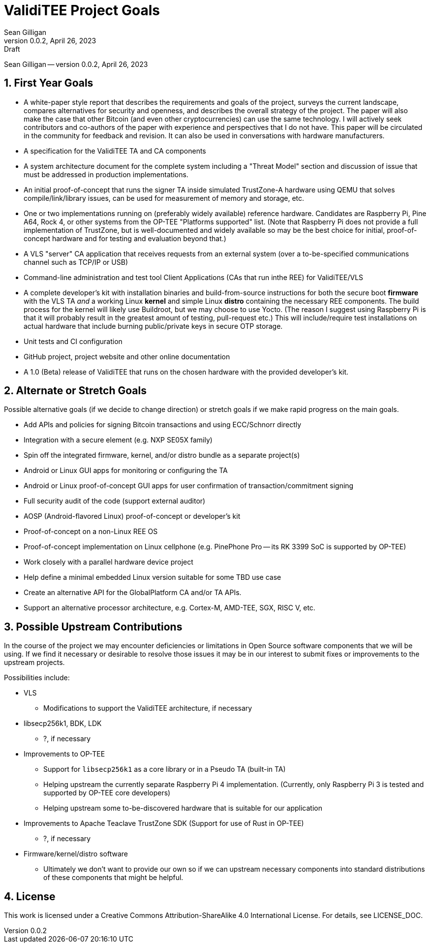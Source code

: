 = ValidiTEE Project Goals
Sean Gilligan
v0.0.2, April 26, 2023: Draft
:numbered:

[.metadata]
{author} -- version {revnumber}, {revdate}


== First Year Goals

* A white-paper style report that describes the requirements and goals of the project, surveys the current landscape, compares alternatives for security and openness, and describes the overall strategy of the project. The paper will also make the case that other Bitcoin (and even other cryptocurrencies) can use the same technology. I will actively seek contributors and co-authors of the paper with experience and perspectives that I do not have. This paper will be circulated in the community for feedback and revision. It can also be used in conversations with hardware manufacturers.

* A specification for the ValidiTEE TA and CA components

* A system architecture document for the complete system including a "Threat Model" section and discussion of issue that must be addressed in production implementations.

* An initial proof-of-concept that runs the signer TA inside simulated TrustZone-A hardware using QEMU that solves compile/link/library issues, can be used for measurement of memory and storage, etc.

* One or two implementations running on (preferably widely available) reference hardware. Candidates are Raspberry Pi, Pine A64, Rock 4, or other systems from the OP-TEE "Platforms supported" list. (Note that Raspberry Pi does not provide a full implementation of TrustZone, but is well-documented and widely available so may be the best choice for initial, proof-of-concept hardware and for testing and evaluation beyond that.)

* A VLS "server" CA application that receives requests from an external system (over a to-be-specified communications channel such as TCP/IP or USB)

* Command-line administration and test tool Client Applications (CAs that run inthe REE) for ValidiTEE/VLS

* A complete developer's kit with installation binaries and build-from-source instructions for both the secure boot *firmware* with the VLS TA _and_ a working Linux *kernel* and simple Linux *distro* containing the necessary REE components. The build process for the kernel will likely use Buildroot, but we may choose to use Yocto. (The reason I suggest using Raspberry Pi is that it will probably result in the greatest amount of testing, pull-request etc.)  This will include/require test installations on actual hardware that include burning public/private keys in secure OTP storage.

* Unit tests and CI configuration

* GitHub project, project website and other online documentation

* A 1.0 (Beta) release of ValidiTEE that runs on the chosen hardware with the provided developer's kit.

== Alternate or Stretch Goals

Possible alternative goals (if we decide to change direction) or stretch goals if we make rapid progress on the main goals.

* Add APIs and policies for signing Bitcoin transactions and using ECC/Schnorr directly
* Integration with a secure element (e.g. NXP SE05X family)
* Spin off the integrated firmware, kernel, and/or distro bundle as a separate project(s)
* Android or Linux GUI apps for monitoring or configuring the TA
* Android or Linux proof-of-concept GUI apps for user confirmation of transaction/commitment signing
* Full security audit of the code (support external auditor)
* AOSP (Android-flavored Linux) proof-of-concept or developer's kit
* Proof-of-concept on a non-Linux REE OS
* Proof-of-concept implementation on Linux cellphone (e.g. PinePhone Pro -- its RK 3399 SoC is supported by OP-TEE)
* Work closely with a parallel hardware device project
* Help define a minimal embedded Linux version suitable for some TBD use case
* Create an alternative API for the GlobalPlatform CA and/or TA APIs.
* Support an alternative processor architecture, e.g. Cortex-M, AMD-TEE, SGX, RISC V, etc.


== Possible Upstream Contributions

In the course of the project we may encounter deficiencies or limitations in Open Source software components that we will be using. If we find it necessary or desirable to resolve those issues it may be in our interest to submit fixes or improvements to the upstream projects.

Possibilities include:

* VLS
** Modifications to support the ValidiTEE architecture, if necessary

* libsecp256k1, BDK, LDK
** ?, if necessary

* Improvements to OP-TEE
** Support for `libsecp256k1` as a core library or in a Pseudo TA (built-in TA)
** Helping upstream the currently separate Raspberry Pi 4 implementation. (Currently, only Raspberry Pi 3 is tested and supported by OP-TEE core developers)
** Helping upstream some to-be-discovered hardware that is suitable for our application

* Improvements to Apache Teaclave TrustZone SDK (Support for use of Rust in OP-TEE)
** ?, if necessary

* Firmware/kernel/distro software
** Ultimately we don't want to provide our own so if we can upstream necessary components into standard distributions of these components that might be helpful.

== License

This work is licensed under a Creative Commons Attribution-ShareAlike 4.0 International License. For details, see LICENSE_DOC.
